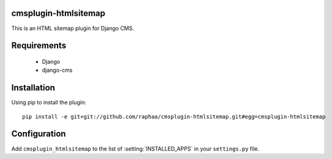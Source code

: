 cmsplugin-htmlsitemap
=====================

This is an HTML sitemap plugin for Django CMS.

Requirements
============

  * Django
  * django-cms

Installation
============

Using pip to install the plugin::

  pip install -e git+git://github.com/raphaa/cmsplugin-htmlsitemap.git#egg=cmsplugin-htmlsitemap

Configuration
=============

Add ``cmsplugin_htmlsitemap`` to the list of :setting:`INSTALLED_APPS` in your ``settings.py`` file.
